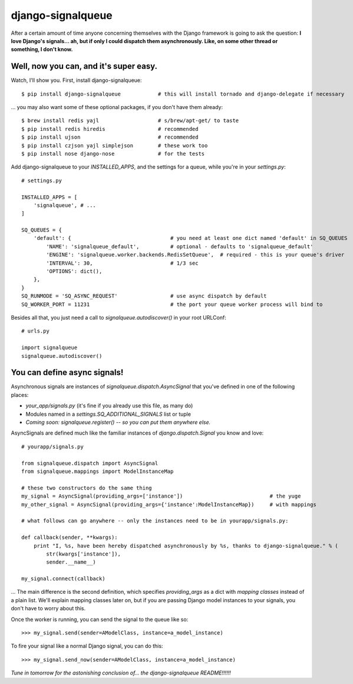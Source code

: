 ==================
django-signalqueue
==================

After a certain amount of time anyone concerning themselves with the Django framework is going
to ask the question: **I love Django's signals... ah, but if only I could dispatch them asynchronously.
Like, on some other thread or something, I don't know.**

Well, now you can, and it's super easy.
=======================================

Watch, I'll show you. First, install django-signalqueue:

::

    $ pip install django-signalqueue            # this will install tornado and django-delegate if necessary

... you may also want some of these optional packages, if you don't have them already:

::

    $ brew install redis yajl                   # s/brew/apt-get/ to taste
    $ pip install redis hiredis                 # recommended
    $ pip install ujson                         # recommended
    $ pip install czjson yajl simplejson        # these work too
    $ pip install nose django-nose              # for the tests

Add django-signalqueue to your `INSTALLED_APPS`, and the settings for a queue, while you're in your `settings.py`:

::

    # settings.py
    
    INSTALLED_APPS = [
        'signalqueue', # ...
    ]
    
    SQ_QUEUES = {
        'default': {                                # you need at least one dict named 'default' in SQ_QUEUES
            'NAME': 'signalqueue_default',          # optional - defaults to 'signalqueue_default'
            'ENGINE': 'signalqueue.worker.backends.RedisSetQueue',  # required - this is your queue's driver
            'INTERVAL': 30,                         # 1/3 sec
            'OPTIONS': dict(),
        },
    }
    SQ_RUNMODE = 'SQ_ASYNC_REQUEST'                 # use async dispatch by default
    SQ_WORKER_PORT = 11231                          # the port your queue worker process will bind to

Besides all that, you just need a call to `signalqueue.autodiscover()` in your root URLConf:

::

    # urls.py
    
    import signalqueue
    signalqueue.autodiscover()

You can define async signals!
=============================

Asynchronous signals are instances of `signalqueue.dispatch.AsyncSignal` that you've defined in one of the following places:

* `your_app/signals.py` (it's fine if you already use this file, as many do)
* Modules named in a `settings.SQ_ADDITIONAL_SIGNALS` list or tuple
* *Coming soon:* `signalqueue.register()` *-- so you can put them anywhere else.*

AsyncSignals are defined much like the familiar instances of `django.dispatch.Signal` you know and love:

::

    # yourapp/signals.py
    
    from signalqueue.dispatch import AsyncSignal
    from signalqueue.mappings import ModelInstanceMap
    
    # these two constructors do the same thing
    my_signal = AsyncSignal(providing_args=['instance'])                            # the yuge
    my_other_signal = AsyncSignal(providing_args={'instance':ModelInstanceMap})     # with mappings
    
    # what follows can go anywhere -- only the instances need to be in yourapp/signals.py:
    
    def callback(sender, **kwargs):
        print "I, %s, have been hereby dispatched asynchronously by %s, thanks to django-signalqueue." % (
            str(kwargs['instance']),
            sender.__name__)
    
    my_signal.connect(callback)

... The main difference is the second definition, which specifies `providing_args` as a dict with *mapping classes*
instead of a plain list. We'll explain mapping classes later on, but if you are passing Django model instances
to your signals, you don't have to worry about this.

Once the worker is running, you can send the signal to the queue like so:

::

    >>> my_signal.send(sender=AModelClass, instance=a_model_instance)

To fire your signal like a normal Django signal, you can do this:

::

    >>> my_signal.send_now(sender=AModelClass, instance=a_model_instance)


*Tune in tomorrow for the astonishing conclusion of... the django-signalqueue README!!!!!!*
